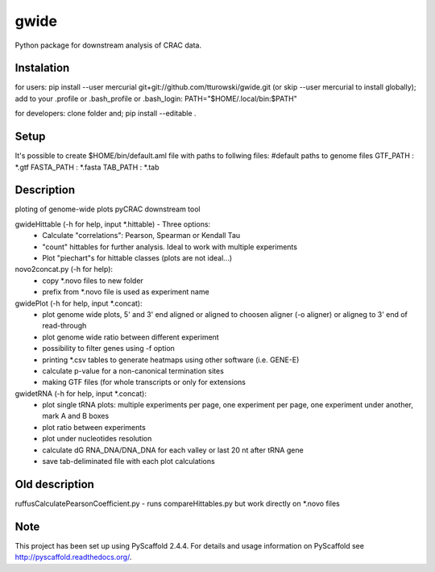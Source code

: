 =====
gwide
=====
Python package for downstream analysis of CRAC data.

Instalation
===========
for users: 
pip install --user mercurial git+git://github.com/tturowski/gwide.git (or skip --user mercurial to install globally);
add to your .profile or .bash_profile or .bash_login:
PATH="$HOME/.local/bin:$PATH"

for developers:
clone folder and;
pip install --editable .

Setup
===========
It's possible to create $HOME/bin/default.aml file with paths to follwing files:
#default paths to genome files
GTF_PATH : *.gtf
FASTA_PATH : *.fasta
TAB_PATH : *.tab

Description
===========

ploting of genome-wide plots pyCRAC downstream tool

gwideHittable (-h for help, input *.hittable) - Three options:
  - Calculate "correlations": Pearson, Spearman or Kendall Tau
  - "count" hittables for further analysis. Ideal to work with multiple experiments
  - Plot "piechart"s for hittable classes (plots are not ideal...)

novo2concat.py (-h for help):
  - copy *.novo files to new folder
  - prefix from *.novo file is used as experiment name

gwidePlot (-h for help, input *.concat):
  - plot genome wide plots, 5' and 3' end aligned or aligned to choosen aligner (-o aligner) or aligneg to 3' end of read-through
  - plot genome wide ratio between different experiment
  - possibility to filter genes using -f option
  - printing *.csv tables to generate heatmaps using other software (i.e. GENE-E)
  - calculate p-value for a non-canonical termination sites 
  - making GTF files (for whole transcripts or only for extensions

gwidetRNA (-h for help, input *.concat):
  - plot single tRNA plots: multiple experiments per page, one experiment per page, one experiment under another, mark A and B boxes
  - plot ratio between experiments
  - plot under nucleotides resolution
  - calculate dG RNA_DNA/DNA_DNA for each valley or last 20 nt after tRNA gene
  - save tab-deliminated file with each plot calculations

Old description
===========
ruffusCalculatePearsonCoefficient.py - runs compareHittables.py but work directly on *.novo files

Note
====
This project has been set up using PyScaffold 2.4.4. For details and usage
information on PyScaffold see http://pyscaffold.readthedocs.org/.
